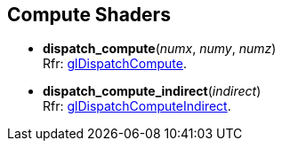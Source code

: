 
== Compute Shaders

[[gl.dispatch_compute]]
* *dispatch_compute*(_numx_, _numy_, _numz_) +
[small]#Rfr: https://www.opengl.org/wiki/GLAPI/glDispatchCompute[glDispatchCompute].#

[[gl.dispatch_compute_indirect]]
* *dispatch_compute_indirect*(_indirect_) +
[small]#Rfr: https://www.opengl.org/wiki/GLAPI/glDispatchComputeIndirect[glDispatchComputeIndirect].#

